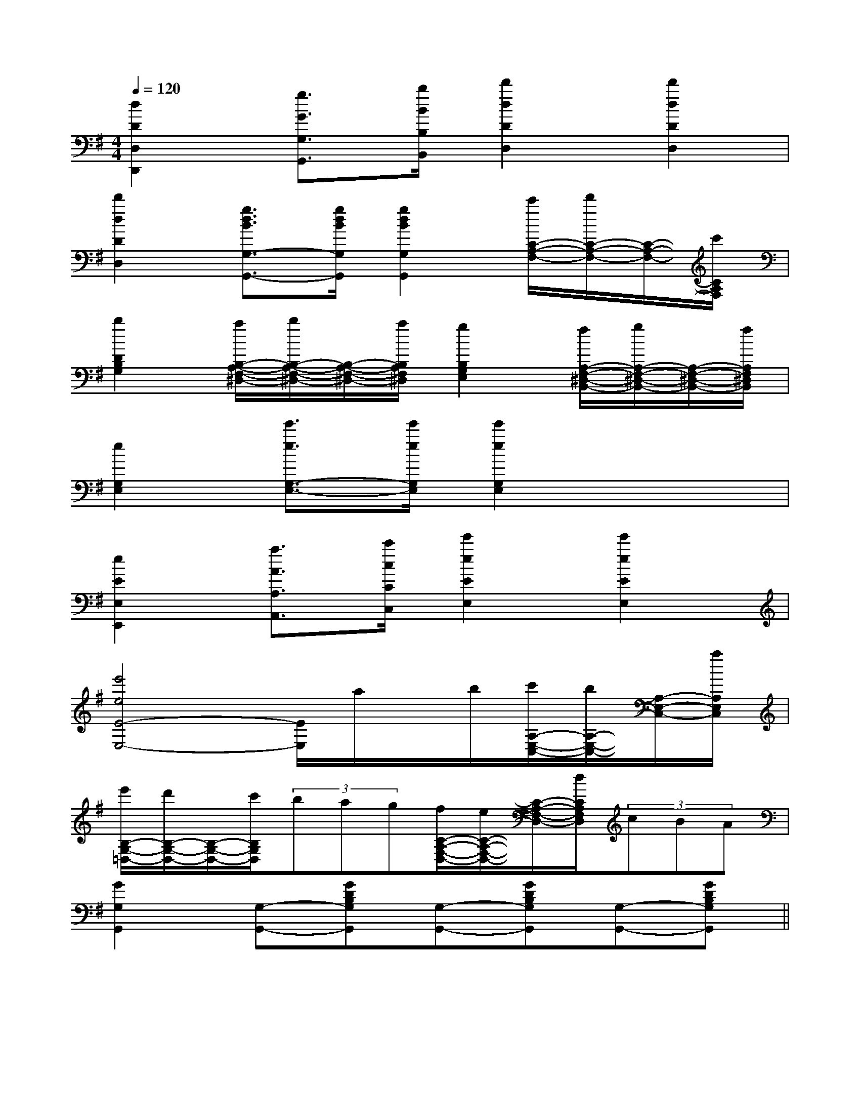 X:1
T:
M:4/4
L:1/8
Q:1/4=120
K:G
%1sharps
%%MIDI program 0
V:1
%%MIDI program 0
[d2D2D,2D,,2][g3/2G3/2G,3/2G,,3/2][b/2B/2B,/2B,,/2][d'2d2D2D,2][d'2d2D2D,2]|
[d'2d2D2D,2][g3/2d3/2B3/2G,3/2-G,,3/2-][g/2d/2B/2G,/2G,,/2][g2d2B2G,2G,,2][c'/2C/2-A,/2-F,/2-][d'/2C/2-A,/2-F,/2-][C/2-A,/2-F,/2-][c'/2C/2A,/2F,/2]|
[b2D2B,2G,2][a/2B,/2-A,/2-F,/2-^D,/2-][b/2B,/2-A,/2-F,/2-^D,/2-][B,/2-A,/2-F,/2-^D,/2-][a/2B,/2A,/2F,/2^D,/2][g2B,2G,2E,2][f/2A,/2-F,/2-^D,/2-B,,/2-][g/2A,/2-F,/2-^D,/2-B,,/2-][A,/2-F,/2-^D,/2-B,,/2-][f/2A,/2F,/2^D,/2B,,/2]|
[e2G,2E,2][e'3/2e3/2G,3/2-E,3/2-][e'/2e/2G,/2E,/2][e'2e2G,2E,2]x2|
[e2E2E,2E,,2][a3/2A3/2A,3/2A,,3/2][c'/2c/2C/2C,/2][e'2e2E2E,2][e'2e2E2E,2]|
[e'4e4E4-E,4-][E/2E,/2]a/2x/2b/2[c'/2A,/2-E,/2-C,/2-][b/2A,/2-E,/2-C,/2-][A,/2-E,/2-C,/2-][a/2A,/2E,/2C,/2]|
[e'/2B,/2-G,/2-=D,/2-][d'/2B,/2-G,/2-D,/2-][B,/2-G,/2-D,/2-][c'/2B,/2G,/2D,/2](3bag[f/2C/2-A,/2-F,/2-D,/2-][e/2C/2-A,/2-F,/2-D,/2-][C/2-A,/2-F,/2-D,/2-][d/2C/2A,/2F,/2D,/2](3cBA|
[G2G,2G,,2][G,-G,,-][GDB,G,G,,][G,-G,,-][GDB,G,G,,][G,-G,,-][GDB,G,G,,]||
|
|
|
|
|
|
|
|
|
|
|
|
|
|
[D/2B,/2G,/2][D/2B,/2G,/2][D/2B,/2G,/2][D/2B,/2G,/2][D/2B,/2G,/2][D/2B,/2G,/2][D/2B,/2G,/2][D/2B,/2G,/2][D/2B,/2G,/2][D/2B,/2G,/2][D/2B,/2G,/2][D/2B,/2G,/2][D/2B,/2G,/2][D/2B,/2G,/2][D/2B,/2G,/2][B,,/2[B,,/2[B,,/2[B,,/2[B,,/2[B,,/2[B,,/2[B,,/2[B,,/2[B,,/2[B,,/2[B,,/2[B,,/2[B,,/2[B,,/2[G/2-D/2-B,/2-G,/2-D,/2-G,,/2][G/2-D/2-B,/2-G,/2-D,/2-G,,/2][G/2-D/2-B,/2-G,/2-D,/2-G,,/2][G/2-D/2-B,/2-G,/2-D,/2-G,,/2][G/2-D/2-B,/2-G,/2-D,/2-G,,/2][G/2-D/2-B,/2-G,/2-D,/2-G,,/2][G/2-D/2-B,/2-G,/2-D,/2-G,,/2][G/2-D/2-B,/2-G,/2-D,/2-G,,/2][G/2-D/2-B,/2-G,/2-D,/2-G,,/2][G/2-D/2-B,/2-G,/2-D,/2-G,,/2][G/2-D/2-B,/2-G,/2-D,/2-G,,/2][G/2-D/2-B,/2-G,/2-D,/2-G,,/2][G/2-D/2-B,/2-G,/2-D,/2-G,,/2][G/2-D/2-B,/2-G,/2-D,/2-G,,/2][G/2-D/2-B,/2-G,/2-D,/2-G,,/2]EEEEEEEEEEEEEEEEEEEEEEEEEEEEEEG,/2D,,/2-]G,/2D,,/2-]G,/2D,,/2-]G,/2D,,/2-]G,/2D,,/2-]G,/2D,,/2-]G,/2D,,/2-]G,/2D,,/2-]G,/2D,,/2-]G,/2D,,/2-]G,/2D,,/2-]G,/2D,,/2-]G,/2D,,/2-]G,/2D,,/2-]G,/2D,,/2-]E-E-E-E-E-E-E-E-E-E-E-E-E-E-E-^E,/2]^E,/2]^E,/2]^E,/2]^E,/2]^E,/2]^E,/2]^E,/2]^E,/2]^E,/2]^E,/2]^E,/2]^E,/2]^E,/2]^E,/2][D,-B,,-][D,-B,,-][D,-B,,-][D,-B,,-][D,-B,,-][D,-B,,-][D,-B,,-][D,-B,,-][D,-B,,-][D,-B,,-][D,-B,,-][D,-B,,-][D,-B,,-][D,-B,,-][D,-B,,-]x3/2E/2x/2x3/2E/2x/2x3/2E/2x/2x3/2E/2x/2x3/2E/2x/2x3/2E/2x/2x3/2E/2x/2x3/2E/2x/2x3/2E/2x/2x3/2E/2x/2x3/2E/2x/2x3/2E/2x/2x3/2E/2x/2x3/2E/2x/2x3/2E/2x/2[B/2-G/2E/2][B/2-G/2E/2][B/2-G/2E/2][B/2-G/2E/2][B/2-G/2E/2][B/2-G/2E/2][B/2-G/2E/2][B/2-G/2E/2][B/2-G/2E/2][B/2-G/2E/2][B/2-G/2E/2][B/2-G/2E/2][B/2-G/2E/2][B/2-G/2E/2][G/2D/2G,/2D,/2G,,/2][G/2D/2G,/2D,/2G,,/2][G/2D/2G,/2D,/2G,,/2][G/2D/2G,/2D,/2G,,/2][G/2D/2G,/2D,/2G,,/2][G/2D/2G,/2D,/2G,,/2][G/2D/2G,/2D,/2G,,/2][G/2D/2G,/2D,/2G,,/2][G/2D/2G,/2D,/2G,,/2][G/2D/2G,/2D,/2G,,/2][G/2D/2G,/2D,/2G,,/2][G/2D/2G,/2D,/2G,,/2][G/2D/2G,/2D,/2G,,/2][G/2D/2G,/2D,/2G,,/2][G/2D/2G,/2D,/2G,,/2]^FD]^FD]^FD]^FD]^FD]^FD]^FD]^FD]^FD]^FD]^FD]^FD]^FD]^FD]^FD]G,,/2x/2G,,/2x/2G,,/2x/2G,,/2x/2G,,/2x/2G,,/2x/2G,,/2x/2G,,/2x/2G,,/2x/2G,,/2x/2G,,/2x/2G,,/2x/2G,,/2x/2G,,/2x/2G,,/2x/2G,,/2x/2G,,/2x/2G,,/2x/2G,,/2x/2G,,/2x/2G,,/2x/2G,,/2x/2G,,/2x/2G,,/2x/2G,,/2x/2G,,/2x/2G,,/2x/2G,,/2x/2G,,/2x/2G,,/2x/2^FD]^FD]^FD]^FD]^FD]^FD]^FD]^FD]^FD]^FD]^FD]^FD]^FD]^FD][_A/2E/2[_A/2E/2[_A/2E/2[_A/2E/2[_A/2E/2[_A/2E/2[_A/2E/2[_A/2E/2[_A/2E/2[_A/2E/2[_A/2E/2[_A/2E/2[_A/2E/2[_A/2E/2[_A/2E/2F/2_D/2F/2_D/2F/2_D/2F/2_D/2F/2_D/2F/2_D/2F/2_D/2F/2_D/2F/2_D/2F/2_D/2F/2_D/2F/2_D/2F/2_D/2F/2_D/2F/2_D/2[F2^D2B,2][F2^D2B,2][F2^D2B,2][F2^D2B,2][F2^D2B,2][F2^D2B,2][F2^D2B,2][F2^D2B,2][F2^D2B,2][F2^D2B,2][F2^D2B,2][F2^D2B,2][F2^D2B,2][BE-B,[BE-B,[BE-B,[BE-B,[BE-B,[BE-B,[BE-B,[BE-B,[BE-B,[BE-B,[BE-B,[BE-B,[BE-B,[BE-B,[BE-B,D,/2=D,/2=D,/2=D,/2=D,/2=D,/2=D,/2=D,/2=D,/2=